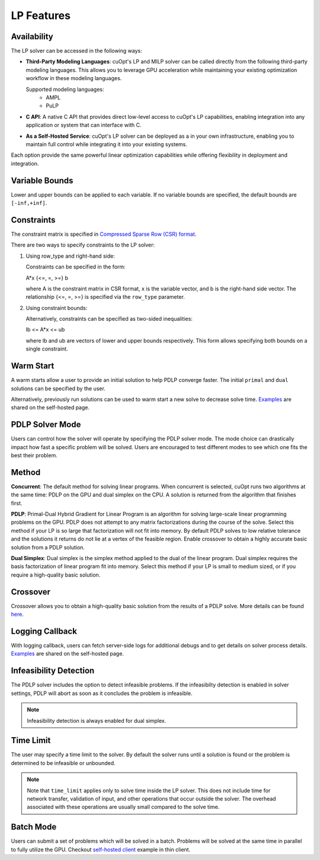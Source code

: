 ==================
LP Features
==================

Availability
-------------

The LP solver can be accessed in the following ways:

- **Third-Party Modeling Languages**: cuOpt's LP and MILP solver can be called directly from the following third-party modeling languages. This allows you to leverage GPU acceleration while maintaining your existing optimization workflow in these modeling languages.

  Supported modeling languages:
   -  AMPL
   -  PuLP 

- **C API**: A native C API that provides direct low-level access to cuOpt's LP capabilities, enabling integration into any application or system that can interface with C.

- **As a Self-Hosted Service**: cuOpt's LP solver can be deployed as a in your own infrastructure, enabling you to maintain full control while integrating it into your existing systems.

Each option provide the same powerful linear optimization capabilities while offering flexibility in deployment and integration.

Variable Bounds
---------------

Lower and upper bounds can be applied to each variable. If no variable bounds are specified, the default bounds are ``[-inf,+inf]``.

Constraints
-----------

The constraint matrix is specified in `Compressed Sparse Row (CSR) format  <https://docs.nvidia.com/cuda/cusparse/#compressed-sparse-row-csr>`_.

There are two ways to specify constraints to the LP solver:

1. Using row_type and right-hand side:

   Constraints can be specified in the form:

   A*x {<=, =, >=} b

   where A is the constraint matrix in CSR format, x is the variable vector, and b is the right-hand side vector. The relationship {<=, =, >=} is specified via the ``row_type`` parameter.

2. Using constraint bounds:

   Alternatively, constraints can be specified as two-sided inequalities:

   lb <= A*x <= ub

   where lb and ub are vectors of lower and upper bounds respectively. This form allows specifying both bounds on a single constraint.

Warm Start
-----------

A warm starts allow a user to provide an initial solution to help PDLP converge faster. The initial ``primal`` and ``dual`` solutions can be specified by the user.

Alternatively, previously run solutions can be used to warm start a new solve to decrease solve time. `Examples <cuopt-server/lp-examples.html#warm-start>`_ are shared on the self-hosted page.

PDLP Solver Mode
----------------
Users can control how the solver will operate by specifying the PDLP solver mode. The mode choice can drastically impact how fast a specific problem will be solved. Users are encouraged to test different modes to see which one fits the best their problem.


Method
------

**Concurrent**: The default method for solving linear programs. When concurrent is selected, cuOpt runs two algorithms at the same time: PDLP on the GPU and dual simplex on the CPU. A solution is returned from the algorithm that finishes first.

**PDLP**: Primal-Dual Hybrid Gradient for Linear Program is an algorithm for solving large-scale linear programming problems on the GPU. PDLP does not attempt to any matrix factorizations during the course of the solve. Select this method if your LP is so large that factorization will not fit into memory. By default PDLP solves to low relative tolerance and the solutions it returns do not lie at a vertex of the feasible region. Enable crossover to obtain a highly accurate basic solution from a PDLP solution.

**Dual Simplex**: Dual simplex is the simplex method applied to the dual of the linear program. Dual simplex requires the basis factorization of linear program fit into memory. Select this method if your LP is small to medium sized, or if you require a high-quality basic solution.


Crossover
---------

Crossover allows you to obtain a high-quality basic solution from the results of a PDLP solve. More details can be found `here <lp-milp-settings.html#crossover>`__.


Logging Callback
----------------
With logging callback, users can fetch server-side logs for additional debugs and to get details on solver process details. `Examples <cuopt-server/examples/lp-examples.html#logging-callback>`__ are shared on the self-hosted page.


Infeasibility Detection
-----------------------

The PDLP solver includes the option to detect infeasible problems. If the infeasibilty detection is enabled in solver settings, PDLP will abort as soon as it concludes the problem is infeasible.

.. note::
   Infeasibility detection is always enabled for dual simplex.

Time Limit
----------

The user may specify a time limit to the solver. By default the solver runs until a solution is found or the problem is determined to be infeasible or unbounded.

.. note::

  Note that ``time_limit`` applies only to solve time inside the LP solver. This does not include time for network transfer, validation of input, and other operations that occur outside the solver. The overhead associated with these operations are usually small compared to the solve time.


Batch Mode
----------

Users can submit a set of problems which will be solved in a batch. Problems will be solved at the same time in parallel to fully utilize the GPU. Checkout `self-hosted client <cuopt-server/examples/lp-examples.html#batch-mode>`_ example in thin client.
